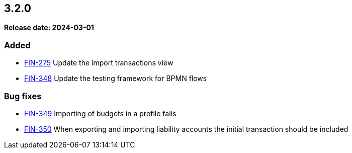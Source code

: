 
== 3.2.0

*Release date: 2024-03-01*

=== Added

- link:{jira-link}275[FIN-275] Update the import transactions view
- link:{jira-link}348[FIN-348] Update the testing framework for BPMN flows

=== Bug fixes

- link:{jira-link}349[FIN-349] Importing of budgets in a profile fails
- link:{jira-link}350[FIN-350] When exporting and importing liability accounts the initial transaction should be included

